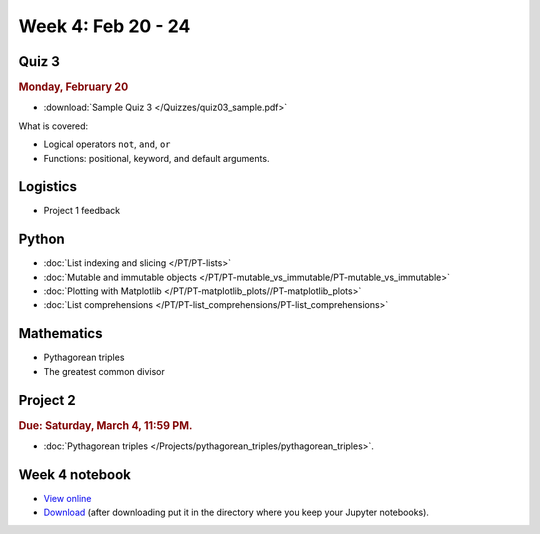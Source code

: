 Week 4: Feb 20 - 24
====================

Quiz 3
~~~~~~

.. rubric:: Monday, February 20

* :download:`Sample Quiz 3 </Quizzes/quiz03_sample.pdf>`

What is covered:

* Logical operators ``not``, ``and``, ``or``
* Functions: positional, keyword, and default arguments.

Logistics
~~~~~~~~~

* Project 1 feedback

Python
~~~~~~
* :doc:`List indexing and slicing </PT/PT-lists>`
* :doc:`Mutable and immutable objects </PT/PT-mutable_vs_immutable/PT-mutable_vs_immutable>`
* :doc:`Plotting with Matplotlib </PT/PT-matplotlib_plots//PT-matplotlib_plots>`
* :doc:`List comprehensions </PT/PT-list_comprehensions/PT-list_comprehensions>`

Mathematics
~~~~~~~~~~~

* Pythagorean triples
* The greatest common divisor

Project 2
~~~~~~~~~

.. rubric:: Due: Saturday, March 4, 11:59 PM.

* :doc:`Pythagorean triples </Projects/pythagorean_triples/pythagorean_triples>`.

Week 4 notebook
~~~~~~~~~~~~~~~
- `View online <../_static/weekly_notebooks/week04_notebook.html>`_
- `Download <../_static/weekly_notebooks/week04_notebook.ipynb>`_ (after downloading put it in the directory where you keep your Jupyter notebooks).